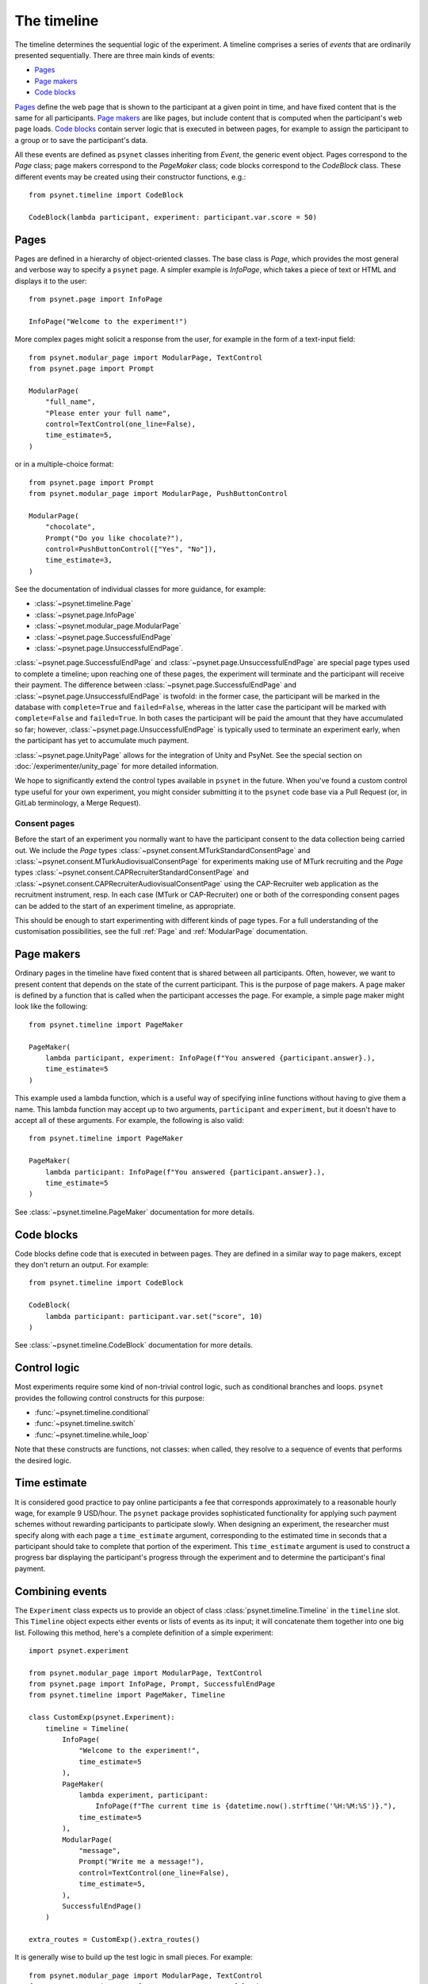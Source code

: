============
The timeline
============

The timeline determines the sequential logic of the experiment.
A timeline comprises a series of *events* that are ordinarily
presented sequentially. There are three main kinds of events:

* `Pages`_
* `Page makers`_
* `Code blocks`_

`Pages`_ define the web page that is shown to the participant at a given
point in time, and have fixed content that is the same for all participants.
`Page makers`_ are like pages, but include content that is computed
when the participant's web page loads.
`Code blocks`_ contain server logic that is executed in between pages,
for example to assign the participant to a group or to save the participant's data.

All these events are defined as ``psynet`` classes inheriting from
`Event`, the generic event object.
Pages correspond to the `Page` class;
page makers correspond to the `PageMaker` class;
code blocks correspond to the `CodeBlock` class.
These different events may be created using their constructor functions, e.g.:

::

    from psynet.timeline import CodeBlock

    CodeBlock(lambda participant, experiment: participant.var.score = 50)


Pages
-----

Pages are defined in a hierarchy of object-oriented classes. The base class
is `Page`, which provides the most general and verbose way to specify a ``psynet`` page.
A simpler example is `InfoPage`, which takes a piece of text or HTML and displays it to the user:

::

    from psynet.page import InfoPage

    InfoPage("Welcome to the experiment!")

More complex pages might solicit a response from the user,
for example in the form of a text-input field:

::

    from psynet.modular_page import ModularPage, TextControl
    from psynet.page import Prompt

    ModularPage(
        "full_name",
        "Please enter your full name",
        control=TextControl(one_line=False),
        time_estimate=5,
    )

or in a multiple-choice format:

::

    from psynet.page import Prompt
    from psynet.modular_page import ModularPage, PushButtonControl

    ModularPage(
        "chocolate",
        Prompt("Do you like chocolate?"),
        control=PushButtonControl(["Yes", "No"]),
        time_estimate=3,
    )

See the documentation of individual classes for more guidance, for example:

* :class:`~psynet.timeline.Page`
* :class:`~psynet.page.InfoPage`
* :class:`~psynet.modular_page.ModularPage`
* :class:`~psynet.page.SuccessfulEndPage`
* :class:`~psynet.page.UnsuccessfulEndPage`.

:class:`~psynet.page.SuccessfulEndPage` and
:class:`~psynet.page.UnsuccessfulEndPage`
are special page types
used to complete a timeline; upon reaching one of these pages, the experiment will
terminate and the participant will receive their payment. The difference
between
:class:`~psynet.page.SuccessfulEndPage` and
:class:`~psynet.page.UnsuccessfulEndPage` is twofold:
in the former case, the participant will be marked in the database
with ``complete=True`` and ``failed=False``,
whereas in the latter case the participant will be marked
with ``complete=False`` and ``failed=True``.
In both cases the participant will be paid the amount that they have accumulated so far;
however, :class:`~psynet.page.UnsuccessfulEndPage` is typically used to terminate an experiment early,
when the participant has yet to accumulate much payment.

:class:`~psynet.page.UnityPage` allows for the integration of Unity and PsyNet. See the special section on :doc:`/experimenter/unity_page` for more detailed information.

We hope to significantly extend the control types available in ``psynet`` in the future.
When you've found a custom control type useful for your own experiment,
you might consider submitting it to the ``psynet`` code base via
a Pull Request (or, in GitLab terminology, a Merge Request).

Consent pages
~~~~~~~~~~~~~

Before the start of an experiment you normally want to have the participant consent to the data collection being carried
out. We include the `Page` types :class:`~psynet.consent.MTurkStandardConsentPage` and
:class:`~psynet.consent.MTurkAudiovisualConsentPage` for experiments making use of MTurk recruiting and the `Page` types
:class:`~psynet.consent.CAPRecruiterStandardConsentPage` and :class:`~psynet.consent.CAPRecruiterAudiovisualConsentPage`
using the CAP-Recruiter web application as the recruitment instrument, resp. In each case (MTurk or CAP-Recruiter) one
or both of the corresponding consent pages can be added to the start of an experiment timeline, as appropriate.

This should be enough to start experimenting with different kinds of page types.
For a full understanding of the customisation possibilities, see the full :ref:`Page` and :ref:`ModularPage` documentation.

Page makers
-----------

Ordinary pages in the timeline have fixed content that is shared between all participants.
Often, however, we want to present content that depends on the state of the current participant.
This is the purpose of page makers.
A page maker is defined by a function that is called when the participant accesses the page.
For example, a simple page maker might look like the following:

::

    from psynet.timeline import PageMaker

    PageMaker(
        lambda participant, experiment: InfoPage(f"You answered {participant.answer}.),
        time_estimate=5
    )

This example used a lambda function, which is a useful way of specifying inline functions
without having to give them a name.
This lambda function may accept up to two arguments, ``participant`` and ``experiment``,
but it doesn't have to accept all of these arguments. For example, the following is also valid:

::

    from psynet.timeline import PageMaker

    PageMaker(
        lambda participant: InfoPage(f"You answered {participant.answer}.),
        time_estimate=5
    )

See :class:`~psynet.timeline.PageMaker` documentation for more details.

Code blocks
-----------

Code blocks define code that is executed in between pages. They are defined in a similar
way to page makers, except they don't return an output. For example:

::

    from psynet.timeline import CodeBlock

    CodeBlock(
        lambda participant: participant.var.set("score", 10)
    )

See :class:`~psynet.timeline.CodeBlock` documentation for more details.

Control logic
-------------

Most experiments require some kind of non-trivial control logic,
such as conditional branches and loops. ``psynet`` provides
the following control constructs for this purpose:

* :func:`~psynet.timeline.conditional`
* :func:`~psynet.timeline.switch`
* :func:`~psynet.timeline.while_loop`

Note that these constructs are functions, not classes:
when called, they resolve to a sequence of events
that performs the desired logic.

Time estimate
-------------

It is considered good practice to pay online participants a fee that corresponds
approximately to a reasonable hourly wage, for example 9 USD/hour.
The ``psynet`` package provides sophisticated functionality for applying such
payment schemes without rewarding participants to participate slowly.
When designing an experiment, the researcher must specify along with each
page a ``time_estimate`` argument, corresponding to the estimated time in seconds
that a participant should take to complete that portion of the experiment.
This ``time_estimate`` argument is used to construct a progress bar displaying
the participant's progress through the experiment and to determine the participant's
final payment.


Combining events
----------------

The ``Experiment`` class expects us to provide an object of
class :class:`psynet.timeline.Timeline` in the ``timeline`` slot.
This ``Timeline`` object expects either events or lists of events
as its input; it will concatenate them together into one big list.
Following this method, here's a complete definition of a simple experiment:

::

    import psynet.experiment

    from psynet.modular_page import ModularPage, TextControl
    from psynet.page import InfoPage, Prompt, SuccessfulEndPage
    from psynet.timeline import PageMaker, Timeline

    class CustomExp(psynet.Experiment):
        timeline = Timeline(
            InfoPage(
                "Welcome to the experiment!",
                time_estimate=5
            ),
            PageMaker(
                lambda experiment, participant:
                    InfoPage(f"The current time is {datetime.now().strftime('%H:%M:%S')}."),
                time_estimate=5
            ),
            ModularPage(
                "message",
                Prompt("Write me a message!"),
                control=TextControl(one_line=False),
                time_estimate=5,
            ),
            SuccessfulEndPage()
        )

    extra_routes = CustomExp().extra_routes()

It is generally wise to build up the test logic in small pieces. For example:

::

    from psynet.modular_page import ModularPage, TextControl
    from psynet.page import InfoPage, Prompt, SuccessfulEndPage
    from psynet.timeline import PageMaker, Timeline, join

    intro = join(
        InfoPage(
            "Welcome to the experiment!",
            time_estimate=5
        ),
        PageMaker(
            lambda experiment, participant:
                InfoPage(f"The current time is {datetime.now().strftime('%H:%M:%S')}."),
            time_estimate=5
        )
    )

    test = ModularPage(
        "message",
        Prompt("Write me a message!"),
        control=TextControl(one_line=False),
        time_estimate=5,
    )

    timeline = Timeline(intro, test, SuccessfulEndPage())

    extra_routes = Exp().extra_routes()

Here we used the :func:`psynet.timeline.join` function to join
two events into a list (more than two events can also be joined).
When its arguments are all events, the ``join`` function behaves like a Python list constructor;
when the arguments also include lists of events, the ``join`` function
merges these lists. This makes it handy for combining timeline logic,
where different bits of logic often correspond either to events or
lists of events.
